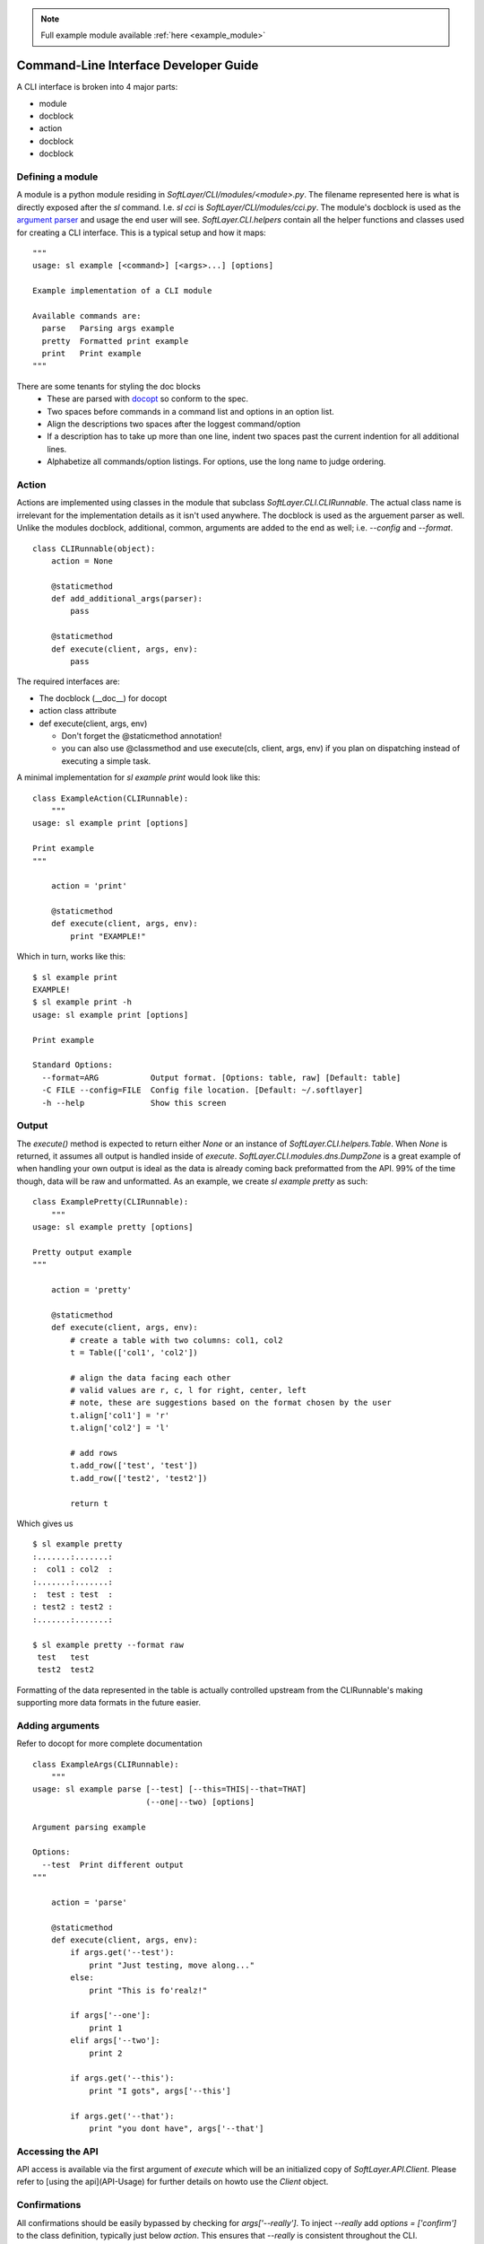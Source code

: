 .. _cli_dev:

.. note::
  
  Full example module available :ref:`here <example_module>`

Command-Line Interface Developer Guide
======================================

A CLI interface is broken into 4 major parts:

* module
* docblock
* action
* docblock
* docblock


Defining a module
-----------------
A module is a python module residing in `SoftLayer/CLI/modules/<module>.py`.  The filename represented here is what is directly exposed after the `sl` command. I.e. `sl cci` is `SoftLayer/CLI/modules/cci.py`.  The module's docblock is used as the `argument parser <http://docopt.org/>`_ and usage the end user will see.  `SoftLayer.CLI.helpers` contain all the helper functions and classes used for creating a CLI interface.  This is a typical setup and how it maps:

::

  """
  usage: sl example [<command>] [<args>...] [options]

  Example implementation of a CLI module

  Available commands are:
    parse   Parsing args example
    pretty  Formatted print example
    print   Print example
  """

There are some tenants for styling the doc blocks
 * These are parsed with `docopt <http://docopt.org/>`_ so conform to the spec.
 * Two spaces before commands in a command list and options in an option list. 
 * Align the descriptions two spaces after the loggest command/option
 * If a description has to take up more than one line, indent two spaces past the current indention for all additional lines.
 * Alphabetize all commands/option listings. For options, use the long name to judge ordering.


Action
------
Actions are implemented using classes in the module that subclass `SoftLayer.CLI.CLIRunnable`.  The actual class name is irrelevant for the implementation details as it isn't used anywhere.  The docblock is used as the arguement parser as well.  Unlike the modules docblock, additional, common, arguments are added to the end as well; i.e. `--config` and `--format`.

::

  class CLIRunnable(object):
      action = None

      @staticmethod
      def add_additional_args(parser):
          pass

      @staticmethod
      def execute(client, args, env):
          pass

The required interfaces are:

* The docblock (__doc__) for docopt
* action class attribute
* def execute(client, args, env)

  - Don't forget the @staticmethod annotation!
  - you can also use @classmethod and use execute(cls, client, args, env) if you plan on dispatching instead of executing a simple task.

A minimal implementation for `sl example print` would look like this:
::

  class ExampleAction(CLIRunnable):
      """
  usage: sl example print [options]

  Print example
  """

      action = 'print'

      @staticmethod
      def execute(client, args, env):
          print "EXAMPLE!"


Which in turn, works like this:
::

  $ sl example print
  EXAMPLE!
  $ sl example print -h
  usage: sl example print [options]

  Print example

  Standard Options:
    --format=ARG           Output format. [Options: table, raw] [Default: table]
    -C FILE --config=FILE  Config file location. [Default: ~/.softlayer]
    -h --help              Show this screen

Output
------
The `execute()` method is expected to return either `None` or an instance of `SoftLayer.CLI.helpers.Table`.  When `None` is returned, it assumes all output is handled inside of `execute`.  `SoftLayer.CLI.modules.dns.DumpZone` is a great example of when handling your own output is ideal as the data is already coming back preformatted from  the API.  99% of the time though, data will be raw and unformatted.  As an example, we create `sl example pretty` as such:

::

  class ExamplePretty(CLIRunnable):
      """
  usage: sl example pretty [options]

  Pretty output example
  """

      action = 'pretty'

      @staticmethod
      def execute(client, args, env):
          # create a table with two columns: col1, col2
          t = Table(['col1', 'col2'])

          # align the data facing each other
          # valid values are r, c, l for right, center, left
          # note, these are suggestions based on the format chosen by the user
          t.align['col1'] = 'r'
          t.align['col2'] = 'l'

          # add rows
          t.add_row(['test', 'test'])
          t.add_row(['test2', 'test2'])

          return t

Which gives us
::

  $ sl example pretty
  :.......:.......:
  :  col1 : col2  :
  :.......:.......:
  :  test : test  :
  : test2 : test2 :
  :.......:.......:

  $ sl example pretty --format raw
   test   test  
   test2  test2 

Formatting of the data represented in the table is actually controlled upstream from the CLIRunnable's making supporting more data formats in the future easier.


Adding arguments
----------------
Refer to docopt for more complete documentation

::

  class ExampleArgs(CLIRunnable):
      """
  usage: sl example parse [--test] [--this=THIS|--that=THAT]
                          (--one|--two) [options]

  Argument parsing example

  Options:
    --test  Print different output
  """

      action = 'parse'

      @staticmethod
      def execute(client, args, env):
          if args.get('--test'):
              print "Just testing, move along..."
          else:
              print "This is fo'realz!"

          if args['--one']:
              print 1
          elif args['--two']:
              print 2

          if args.get('--this'):
              print "I gots", args['--this']

          if args.get('--that'):
              print "you dont have", args['--that']

Accessing the API
-----------------

API access is available via the first argument of `execute` which will be an initialized copy of `SoftLayer.API.Client`.  Please refer to [using the api](API-Usage) for further details on howto use the `Client` object.

Confirmations
-------------

All confirmations should be easily bypassed by checking for `args['--really']`.  To inject `--really` add `options = ['confirm']` to the class definition, typically just below `action`.  This ensures that `--really` is consistent throughout the CLI.

::

  class ExampleArgs(CLIRunnable):
      """
  usage: sl example parse [--test] [--this=THIS|--that=THAT]
                          (--one|--two) [options]

  Argument parsing example

  Options:
    --test  Print different output
  """

      action = 'parse'
      options = ['confirm']  # confirm adds the '-y|--really' options and help

      @staticmethod
      def execute(client, args, env):
          pass

There are two primary confirmation prompts that both leverage `SoftLayer.CLI.valid_response`:

* `SoftLayer.CLI.helpers.confirm`
* `SoftLayer.CLI.helpers.no_going_back`

`no_going_back` accepts a single confirmation parameter that is generally unique to that action.  This is similar to typing in the hostname of a machine you are canceling or some other string that isn't reactionary such as "yes", "just do it".  Some good examples would be the ID of the object, a phrase "I know what I am doing" or anything of the like.  It returns True, False, or None.  The prompt string is pre-defined.

`confirm` is a lot more flexible in that you can set the prompt string, allowing default values, and such.  But it's limited to 'yes' or 'no' values.  Returns True, False, or None.

::

  confirmation = args.get('--really') or no_going_back('YES')

  if confirmation:
      pass


Aborting execution
------------------

When a confirmation fails, you will need to bail out of `execute()`.  Raise a `SoftLayer.CLI.helpers.CLIAbort` with the message for the user as the first parameter.  This will prevent any further execution and properly return the right error code.

::

  if not confirmation:
     raise CLIAbort("Aborting. Failed confirmation")
